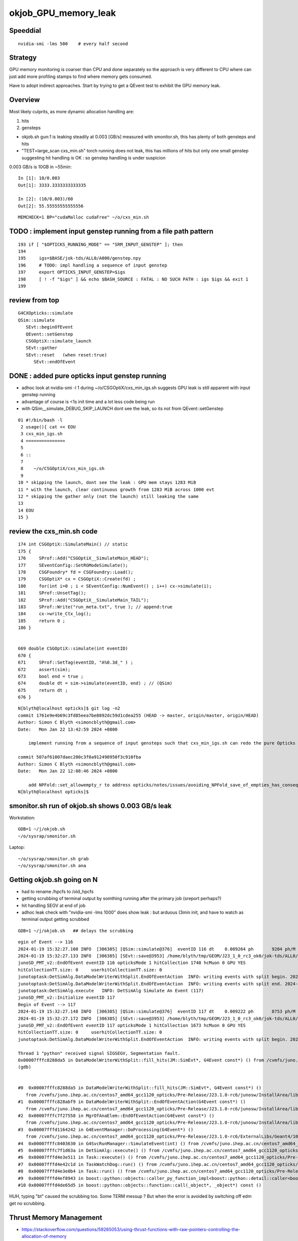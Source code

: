 okjob_GPU_memory_leak
=======================


Speeddial
-------------

::

   nvidia-smi -lms 500    # every half second  



Strategy
-------------

GPU memory monitoring is coarser than CPU and done separately 
so the approach is very different to CPU where can just add more
profiling stamps to find where memory gets consumed. 

Have to adopt indirect approaches. Start by trying to get 
a QEvent test to exhibit the GPU memory leak. 

Overview
----------

Most likely culprits, as more dynamic allocation handling are:

1. hits
2. gensteps 


* okjob.sh gun:1 is leaking steadily at 0.003 [GB/s] measured with smonitor.sh, 
  this has plenty of both gensteps and hits 

* "TEST=large_scan cxs_min.sh" torch running does not leak, this has millions of hits but only one small genstep 
  suggesting hit handling is OK : so genstep handling is under suspicion



0.003 GB/s is 10GB in ~55min::

    In [1]: 10/0.003
    Out[1]: 3333.3333333333335

    In [2]: (10/0.003)/60 
    Out[2]: 55.55555555555556


::

   MEMCHECK=1 BP="cudaMalloc cudaFree" ~/o/cxs_min.sh 



TODO : implement input genstep running from a file path pattern 
-----------------------------------------------------------------

::

    193 if [ "$OPTICKS_RUNNING_MODE" == "SRM_INPUT_GENSTEP" ]; then
    194 
    195     igs=$BASE/jok-tds/ALL0/A000/genstep.npy
    196     # TODO: impl handling a sequence of input genstep 
    197     export OPTICKS_INPUT_GENSTEP=$igs
    198     [ ! -f "$igs" ] && echo $BASH_SOURCE : FATAL : NO SUCH PATH : igs $igs && exit 1
    199 




review from top
-----------------

::

    G4CXOpticks::simulate
    QSim::simulate
       SEvt::beginOfEvent
       QEvent::setGenstep
       CSGOptiX::simulate_launch
       SEvt::gather
       SEvt::reset   (when reset:true)
          SEvt::endOfEvent





    
DONE : added pure opticks input genstep running 
------------------------------------------------

* adhoc look at nvidia-smi -l 1 during ~/o/CSGOptiX/cxs_min_igs.sh suggests 
  GPU leak is still apparent with input genstep running

* advantage of course is <1s init time and a lot less code being run

* with QSim__simulate_DEBUG_SKIP_LAUNCH dont see the leak, so its not from QEvent::setGenstep

  

::

     01 #!/bin/bash -l 
      2 usage(){ cat << EOU
      3 cxs_min_igs.sh
      4 ===============
      5 
      6 ::
      7 
      8    ~/o/CSGOptiX/cxs_min_igs.sh 
      9 
     10 * skipping the launch, dont see the leak : GPU mem stays 1283 MiB
     11 * with the launch, clear continuous growth from 1283 MiB across 1000 evt 
     12 * skipping the gather only (not the launch) still leaking the same
     13 
     14 EOU
     15 }



 

review the cxs_min.sh code
-----------------------------


::

     174 int CSGOptiX::SimulateMain() // static
     175 {
     176     SProf::Add("CSGOptiX__SimulateMain_HEAD");
     177     SEventConfig::SetRGModeSimulate();
     178     CSGFoundry* fd = CSGFoundry::Load();
     179     CSGOptiX* cx = CSGOptiX::Create(fd) ;
     180     for(int i=0 ; i < SEventConfig::NumEvent() ; i++) cx->simulate(i);
     181     SProf::UnsetTag();
     182     SProf::Add("CSGOptiX__SimulateMain_TAIL");
     183     SProf::Write("run_meta.txt", true ); // append:true 
     184     cx->write_Ctx_log();
     185     return 0 ;
     186 }


     669 double CSGOptiX::simulate(int eventID)
     670 {
     671     SProf::SetTag(eventID, "A%0.3d_" ) ;
     672     assert(sim);
     673     bool end = true ;
     674     double dt = sim->simulate(eventID, end) ; // (QSim)
     675     return dt ;
     676 }




::

    N[blyth@localhost opticks]$ git log -n2
    commit 1761e9e4b69c3fd85eea7be8892dc59d1cdea255 (HEAD -> master, origin/master, origin/HEAD)
    Author: Simon C Blyth <simoncblyth@gmail.com>
    Date:   Mon Jan 22 13:42:59 2024 +0800

        implement running from a sequence of input gensteps such that cxs_min_igs.sh can redo the pure Opticks GPU optical propagation for gensteps persisted from a prior Geant4+Opticks eg okjob/jok-tds job

    commit 507af61007daec200c3f0a912490950f3c910fba
    Author: Simon C Blyth <simoncblyth@gmail.com>
    Date:   Mon Jan 22 12:08:46 2024 +0800

        add NPFold::set_allowempty_r to address opticks/notes/issues/avoiding_NPFold_save_of_empties_has_consequences_for_Galactic_material_with_no_props.rst used from U4Material::MakePropertyFold
    N[blyth@localhost opticks]$ 






smonitor.sh run of okjob.sh shows 0.003 GB/s leak
----------------------------------------------------

Workstation::

    GDB=1 ~/j/okjob.sh 
    ~/o/sysrap/smonitor.sh 

Laptop::

    ~/o/sysrap/smonitor.sh grab
    ~/o/sysrap/smonitor.sh ana


Getting okjob.sh going on N
-----------------------------

* had to rename /hpcfs to /old_hpcfs
* getting scrubbing of terminal output by somthing running after the primary job (sreport perhaps?)
* hit handling SEGV at end of job 
* adhoc leak check with "nvidia-smi -lms 1000"    does show leak : but arduous (3min init, and have to watch 
  as terminal output getting scrubbed
 
::

    GDB=1 ~/j/okjob.sh   ## delays the scrubbing 


::

    egin of Event --> 116
    2024-01-19 15:32:27.108 INFO  [306385] [QSim::simulate@376]  eventID 116 dt    0.009264 ph       9204 ph/M          0 ht       1748 ht/M          0 reset_ NO 
    2024-01-19 15:32:27.133 INFO  [306385] [SEvt::save@3953] /home/blyth/tmp/GEOM/J23_1_0_rc3_ok0/jok-tds/ALL0/A116 [genstep,hit]
    junoSD_PMT_v2::EndOfEvent eventID 116 opticksMode 1 hitCollection 1748 hcMuon 0 GPU YES
    hitCollectionTT.size: 0	userhitCollectionTT.size: 0
    junotoptask:DetSimAlg.DataModelWriterWithSplit.EndOfEventAction  INFO: writing events with split begin. 2024-01-19 07:32:27.134933000Z
    junotoptask:DetSimAlg.DataModelWriterWithSplit.EndOfEventAction  INFO: writing events with split end. 2024-01-19 07:32:27.137078000Z
    junotoptask:DetSimAlg.execute   INFO: DetSimAlg Simulate An Event (117) 
    junoSD_PMT_v2::Initialize eventID 117
    Begin of Event --> 117
    2024-01-19 15:32:27.148 INFO  [306385] [QSim::simulate@376]  eventID 117 dt    0.009222 ph       8753 ph/M          0 ht       1673 ht/M          0 reset_ NO 
    2024-01-19 15:32:27.172 INFO  [306385] [SEvt::save@3953] /home/blyth/tmp/GEOM/J23_1_0_rc3_ok0/jok-tds/ALL0/A117 [genstep,hit]
    junoSD_PMT_v2::EndOfEvent eventID 117 opticksMode 1 hitCollection 1673 hcMuon 0 GPU YES
    hitCollectionTT.size: 0	userhitCollectionTT.size: 0
    junotoptask:DetSimAlg.DataModelWriterWithSplit.EndOfEventAction  INFO: writing events with split begin. 2024-01-19 07:32:27.173474000Z

    Thread 1 "python" received signal SIGSEGV, Segmentation fault.
    0x00007fffc8288da5 in DataModelWriterWithSplit::fill_hits(JM::SimEvt*, G4Event const*) () from /cvmfs/juno.ihep.ac.cn/centos7_amd64_gcc1120_opticks/Pre-Release/J23.1.0-rc6/junosw/InstallArea/lib64/libAnalysisCode.so
    (gdb) 


    #0  0x00007fffc8288da5 in DataModelWriterWithSplit::fill_hits(JM::SimEvt*, G4Event const*) ()
       from /cvmfs/juno.ihep.ac.cn/centos7_amd64_gcc1120_opticks/Pre-Release/J23.1.0-rc6/junosw/InstallArea/lib64/libAnalysisCode.so
    #1  0x00007fffc828abf9 in DataModelWriterWithSplit::EndOfEventAction(G4Event const*) ()
       from /cvmfs/juno.ihep.ac.cn/centos7_amd64_gcc1120_opticks/Pre-Release/J23.1.0-rc6/junosw/InstallArea/lib64/libAnalysisCode.so
    #2  0x00007fffc7f27558 in MgrOfAnaElem::EndOfEventAction(G4Event const*) ()
       from /cvmfs/juno.ihep.ac.cn/centos7_amd64_gcc1120_opticks/Pre-Release/J23.1.0-rc6/junosw/InstallArea/lib64/libDetSimAlg.so
    #3  0x00007fffd1164242 in G4EventManager::DoProcessing(G4Event*) ()
       from /cvmfs/juno.ihep.ac.cn/centos7_amd64_gcc1120_opticks/Pre-Release/J23.1.0-rc6/ExternalLibs/Geant4/10.04.p02.juno/lib64/libG4event.so
    #4  0x00007fffc8403630 in G4SvcRunManager::SimulateEvent(int) () from /cvmfs/juno.ihep.ac.cn/centos7_amd64_gcc1120_opticks/Pre-Release/J23.1.0-rc6/junosw/InstallArea/lib64/libG4SvcLib.so
    #5  0x00007fffc7f1d63a in DetSimAlg::execute() () from /cvmfs/juno.ihep.ac.cn/centos7_amd64_gcc1120_opticks/Pre-Release/J23.1.0-rc6/junosw/InstallArea/lib64/libDetSimAlg.so
    #6  0x00007fffd4e3e511 in Task::execute() () from /cvmfs/juno.ihep.ac.cn/centos7_amd64_gcc1120_opticks/Pre-Release/J23.1.0-rc6/sniper/InstallArea/lib64/libSniperKernel.so
    #7  0x00007fffd4e42c1d in TaskWatchDog::run() () from /cvmfs/juno.ihep.ac.cn/centos7_amd64_gcc1120_opticks/Pre-Release/J23.1.0-rc6/sniper/InstallArea/lib64/libSniperKernel.so
    #8  0x00007fffd4e3e0b4 in Task::run() () from /cvmfs/juno.ihep.ac.cn/centos7_amd64_gcc1120_opticks/Pre-Release/J23.1.0-rc6/sniper/InstallArea/lib64/libSniperKernel.so
    #9  0x00007fffd4ef8943 in boost::python::objects::caller_py_function_impl<boost::python::detail::caller<bool (Task::*)(), boost::python::default_call_policies, boost::mpl::vector2<bool, Task&> > >::operator()(_object*, _object*) () from /cvmfs/juno.ihep.ac.cn/centos7_amd64_gcc1120_opticks/Pre-Release/J23.1.0-rc6/sniper/InstallArea/python/Sniper/libSniperPython.so
    #10 0x00007fffd4de65d5 in boost::python::objects::function::call(_object*, _object*) const ()


    
HUH, typing "bt" caused the scrubbing too. Some TERM messup ?   
But when the error is avoided by switching off edm get no scrubbing. 




Thrust Memory Management
--------------------------

* https://stackoverflow.com/questions/59265053/using-thrust-functions-with-raw-pointers-controlling-the-allocation-of-memory

 Checking code : i see no obvious mistakes. 



okjob.sh : terminal output is getting scrubbed
------------------------------------------------

::

      45608 sid    32396
      45609 sid    32397
      45610 sid    32398
      45611 sid    32399
    ]]stree::postcreate
    sdevice::Load failed read from  dirpath_ /hpcfs/juno/junogpu/blyth/.opticks/scontext dirpath /hpcfs/juno/junogpu/blyth/.opticks/scontext path /hpcfs/juno/junogpu/blyth/.opticks/scontext/sdevice.bin
    sdevice::Load failed read from  dirpath_ /hpcfs/juno/junogpu/blyth/.opticks/scontext dirpath /hpcfs/juno/junogpu/blyth/.opticks/scontext path /hpcfs/juno/junogpu/blyth/.opticks/scontext/sdevice.bin
    2024-01-19 15:06:29.294 FATAL [226832] [QRng::Load@79]  unabled to open file [/hpcfs/juno/junogpu/blyth/.opticks/rngcache/RNG/QCurandState_3000000_0_0.bin]
    2024-01-19 15:06:29.294 ERROR [226832] [QRng::Load@80] 
    QRng::Load_FAIL_NOTES
    =======================

    QRng::Load failed to load the curandState files. 
    These files should to created during *opticks-full* installation 
    by the bash function *opticks-prepare-installation* 
    which runs *qudarap-prepare-installation*. 

    Investigate by looking at the contents of the curandState directory, 
    as shown below::

        epsilon:~ blyth$ ls -l  ~/.opticks/rngcache/RNG/
        total 892336
        -rw-r--r--  1 blyth  staff   44000000 Oct  6 19:43 QCurandState_1000000_0_0.bin
        -rw-r--r--  1 blyth  staff  132000000 Oct  6 19:53 QCurandState_3000000_0_0.bin
        epsilon:~ blyth$ 



    python: /cvmfs/juno.ihep.ac.cn/centos7_amd64_gcc1120_opticks/Pre-Release/J23.1.0-rc6/opticks/qudarap/QRng.cc:81: static curandState* QRng::Load(long int&, const char*): Assertion `!failed' failed.
     *** Break *** abort




QEventTest::setGenstep_many : NOT LEAKING
-------------------------------------------

Simple check shows no leak, staying at 653MiB throughout 

1. ~/o/qudarap/tests/QEventTest.sh
2. nvidia-smi -lms 500    # every half second  


gdb investigate
------------------

* 53 cudaMalloc to first setGenstep cudaMalloc

::

    In [2]: 6*4*4*3000000   ## 3M gensteps
    Out[2]: 288000000





::

    (gdb) bt
    #0  0x00007ffff7586100 in cudaMalloc () from /data/blyth/junotop/ExternalLibs/opticks/head/lib/../lib64/libQUDARap.so
    #1  0x00007ffff74eb5b2 in QU::_cudaMalloc (p2p=0x7fffffff0040, size=288000000, 
        label=0x7ffff75b7aa8 "QEvent::setGenstep/device_alloc_genstep_and_seed:quad6") at /home/blyth/junotop/opticks/qudarap/QU.cc:219
    #2  0x00007ffff74f8383 in QU::device_alloc<quad6> (num_items=3000000, 
        label=0x7ffff75b7aa8 "QEvent::setGenstep/device_alloc_genstep_and_seed:quad6") at /home/blyth/junotop/opticks/qudarap/QU.cc:256
    #3  0x00007ffff74de61a in QEvent::device_alloc_genstep_and_seed (this=0xad900f0) at /home/blyth/junotop/opticks/qudarap/QEvent.cc:352
    #4  0x00007ffff74de018 in QEvent::setGenstepUpload (this=0xad900f0, qq=0xc94bbe0, num_genstep=140)
        at /home/blyth/junotop/opticks/qudarap/QEvent.cc:284
    #5  0x00007ffff74ddc34 in QEvent::setGenstepUpload_NP (this=0xad900f0, gs_=0xc8d5950) at /home/blyth/junotop/opticks/qudarap/QEvent.cc:250
    #6  0x00007ffff74dd8ef in QEvent::setGenstep (this=0xad900f0) at /home/blyth/junotop/opticks/qudarap/QEvent.cc:196
    #7  0x00007ffff74a1b4b in QSim::simulate (this=0xad90040, eventID=0, reset_=true) at /home/blyth/junotop/opticks/qudarap/QSim.cc:357
    #8  0x00007ffff7e59897 in CSGOptiX::simulate (this=0xad9ecc0, eventID=0) at /home/blyth/junotop/opticks/CSGOptiX/CSGOptiX.cc:674
    #9  0x00007ffff7e56583 in CSGOptiX::SimulateMain () at /home/blyth/junotop/opticks/CSGOptiX/CSGOptiX.cc:180
    #10 0x0000000000405b15 in main (argc=1, argv=0x7fffffff21f8) at /home/blyth/junotop/opticks/CSGOptiX/tests/CSGOptiXSMTest.cc:13
    (gdb) i b 




::

    BP="cudaMalloc cudaFree" ~/o/cxs_min.sh 


PROGRESS : managed to get cxs_min.sh to leak using gensteps from okjob.sh
---------------------------------------------------------------------------

Using real input genstep from okjob.sh within cxs_min.sh succeeds to leak
Thats great, because cxs_min.sh can boot in <2s::

    TEST=input_genstep ~/o/cxs_min.sh  


TEST=setGenstep_many ~/o/qudarap/tests/QEventTest.sh   ## NO LEAK
---------------------------------------------------------------------

compute sanitizer
------------------

* https://docs.nvidia.com/compute-sanitizer/ComputeSanitizer/index.html#leak-checking

cuda-memcheck
----------------

Probably not very useful as I dont care about leaking 
initialization things like geometry and fixed stuff. 
Its only the event by event increase thats problematic.


thrust::reserve issue
-----------------------

* https://github.com/NVIDIA/thrust/issues/1443


BP=cudaMalloc LOG=1 ~/j/okjob.sh 
------------------------------------

Breaking in all cudaMalloc shows that after initialization allocs the only 
event by event allocs are from two sources:

1. QEvent::setGenstep/.../QEvent_count_genstep_photons_and_fill_seed_buffer   from thrust 
2. QEvent::gatherHit/.../SU::count_if_sphoton   from thrust::detail::temporary_allocator
   QEvent::gatherHit/.../QU::device_alloc<sphoton> 


So suspicion falls on : QEvent_count_genstep_photons_and_fill_seed_buffer





    Thread 1 "python" hit Breakpoint 1, 0x00007fffc827e100 in cudaMalloc () from /home/blyth/junotop/ExternalLibs/opticks/head/lib64/libQUDARap.so
    (gdb) bt
    #0  0x00007fffc827e100 in cudaMalloc () from /home/blyth/junotop/ExternalLibs/opticks/head/lib64/libQUDARap.so
    #1  0x00007fffc822e133 in thrust::detail::temporary_allocator<unsigned char, thrust::cuda_cub::tag>::allocate(unsigned long) [clone .isra.0] ()
       from /home/blyth/junotop/ExternalLibs/opticks/head/lib64/libQUDARap.so
    #2  0x00007fffc8236ea0 in int thrust::cuda_cub::reduce_n<thrust::cuda_cub::tag, thrust::permutation_iterator<thrust::detail::normal_iterator<thrust::device_ptr<int> >, thrust::transform_iterator<strided_range<thrust::detail::normal_iterator<thrust::device_ptr<int> > >::stride_functor, thrust::counting_iterator<long, thrust::use_default, thrust::use_default, thrust::use_default>, thrust::use_default, thrust::use_default> >, long, int, thrust::plus<int> >(thrust::cuda_cub::execution_policy<thrust::cuda_cub::tag>&, thrust::permutation_iterator<thrust::detail::normal_iterator<thrust::device_ptr<int> >, thrust::transform_iterator<strided_range<thrust::detail::normal_iterator<thrust::device_ptr<int> > >::stride_functor, thrust::counting_iterator<long, thrust::use_default, thrust::use_default, thrust::use_default>, thrust::use_default, thrust::use_default> >, long, int, thrust::plus<int>) [clone .isra.0] () from /home/blyth/junotop/ExternalLibs/opticks/head/lib64/libQUDARap.so
    #3  0x00007fffc8237734 in thrust::iterator_traits<thrust::permutation_iterator<thrust::detail::normal_iterator<thrust::device_ptr<int> >, thrust::transform_iterator<strided_range<thrust::detail::normal_iterator<thrust::device_ptr<int> > >::stride_functor, thrust::counting_iterator<long, thrust::use_default, thrust::use_default, thrust::use_default>, thrust::use_default, thrust::use_default> > >::value_type thrust::reduce<thrust::permutation_iterator<thrust::detail::normal_iterator<thrust::device_ptr<int> >, thrust::transform_iterator<strided_range<thrust::detail::normal_iterator<thrust::device_ptr<int> > >::stride_functor, thrust::counting_iterator<long, thrust::use_default, thrust::use_default, thrust::use_default>, thrust::use_default, thrust::use_default> > >(thrust::permutation_iterator<thrust::detail::normal_iterator<thrust::device_ptr<int> >, thrust::transform_iterator<strided_range<thrust::detail::normal_iterator<thrust::device_ptr<int> > >::stride_functor, thrust::counting_iterator<long, thrust::use_default, thrust::use_default, thrust::use_default>, thrust::use_default, thrust::use_default> >, thrust::permutation_iterator<thrust::detail::normal_iterator<thrust::device_ptr<int> >, thrust::transform_iterator<strided_range<thrust::detail::normal_iterator<thrust::device_ptr<int> > >::stride_functor, thrust::counting_iterator<long, thrust::use_default, thrust::use_default, thrust::use_default>, thrust::use_default, thrust::use_default> >) () from /home/blyth/junotop/ExternalLibs/opticks/head/lib64/libQUDARap.so
    #4  0x00007fffc822e426 in QEvent_count_genstep_photons_and_fill_seed_buffer () from /home/blyth/junotop/ExternalLibs/opticks/head/lib64/libQUDARap.so
    #5  0x00007fffc81d71ee in QEvent::count_genstep_photons_and_fill_seed_buffer (this=0x1c19cab0) at /home/blyth/junotop/opticks/qudarap/QEvent.cc:513
    #6  0x00007fffc81d6231 in QEvent::setGenstepUpload (this=0x1c19cab0, qq=0xa58ce810, num_genstep=140) at /home/blyth/junotop/opticks/qudarap/QEvent.cc:310
    #7  0x00007fffc81d5c34 in QEvent::setGenstepUpload_NP (this=0x1c19cab0, gs_=0xa58c1060) at /home/blyth/junotop/opticks/qudarap/QEvent.cc:250
    #8  0x00007fffc81d58ef in QEvent::setGenstep (this=0x1c19cab0) at /home/blyth/junotop/opticks/qudarap/QEvent.cc:196


    Thread 1 "python" hit Breakpoint 1, 0x00007fffc827e100 in cudaMalloc () from /home/blyth/junotop/ExternalLibs/opticks/head/lib64/libQUDARap.so
    (gdb) bt
    #0  0x00007fffc827e100 in cudaMalloc () from /home/blyth/junotop/ExternalLibs/opticks/head/lib64/libQUDARap.so
    #1  0x00007fffc82352e8 in void iexpand<thrust::permutation_iterator<thrust::detail::normal_iterator<thrust::device_ptr<int> >, thrust::transform_iterator<strided_range<thrust::detail::normal_iterator<thrust::device_ptr<int> > >::stride_functor, thrust::counting_iterator<long, thrust::use_default, thrust::use_default, thrust::use_default>, thrust::use_default, thrust::use_default> >, thrust::device_ptr<int> >(thrust::permutation_iterator<thrust::detail::normal_iterator<thrust::device_ptr<int> >, thrust::transform_iterator<strided_range<thrust::detail::normal_iterator<thrust::device_ptr<int> > >::stride_functor, thrust::counting_iterator<long, thrust::use_default, thrust::use_default, thrust::use_default>, thrust::use_default, thrust::use_default> >, thrust::permutation_iterator<thrust::detail::normal_iterator<thrust::device_ptr<int> >, thrust::transform_iterator<strided_range<thrust::detail::normal_iterator<thrust::device_ptr<int> > >::stride_functor, thrust::counting_iterator<long, thrust::use_default, thrust::use_default, thrust::use_default>, thrust::use_default, thrust::use_default> >, thrust::device_ptr<int>, thrust::device_ptr<int>) () from /home/blyth/junotop/ExternalLibs/opticks/head/lib64/libQUDARap.so
    #2  0x00007fffc822e487 in QEvent_count_genstep_photons_and_fill_seed_buffer () from /home/blyth/junotop/ExternalLibs/opticks/head/lib64/libQUDARap.so
    #3  0x00007fffc81d71ee in QEvent::count_genstep_photons_and_fill_seed_buffer (this=0x1c19cab0) at /home/blyth/junotop/opticks/qudarap/QEvent.cc:513
    #4  0x00007fffc81d6231 in QEvent::setGenstepUpload (this=0x1c19cab0, qq=0xa58ce810, num_genstep=140) at /home/blyth/junotop/opticks/qudarap/QEvent.cc:310
    #5  0x00007fffc81d5c34 in QEvent::setGenstepUpload_NP (this=0x1c19cab0, gs_=0xa58c1060) at /home/blyth/junotop/opticks/qudarap/QEvent.cc:250
    #6  0x00007fffc81d58ef in QEvent::setGenstep (this=0x1c19cab0) at /home/blyth/junotop/opticks/qudarap/QEvent.cc:196
    #7  0x00007fffc8199b4b in QSim::simulate (this=0x1c19ca00, eventID=0, reset_=false) at /home/blyth/junotop/opticks/qudarap/QSim.cc:357
    #8  0x00007fffc8eb8b6c in G4CXOpticks::simulate (this=0xa178430, eventID=0, reset_=false) at /home/blyth/junotop/opticks/g4cx/G4CXOpticks.cc:377



    (gdb) bt
    #0  0x00007fffc827e100 in cudaMalloc () from /home/blyth/junotop/ExternalLibs/opticks/head/lib64/libQUDARap.so
    #1  0x00007fffc822e133 in thrust::detail::temporary_allocator<unsigned char, thrust::cuda_cub::tag>::allocate(unsigned long) [clone .isra.0] ()
       from /home/blyth/junotop/ExternalLibs/opticks/head/lib64/libQUDARap.so
    #2  0x00007fffc82341ab in thrust::detail::normal_iterator<thrust::device_ptr<long> > thrust::cuda_cub::detail::exclusive_scan_n_impl<thrust::cuda_cub::tag, thrust::permutation_iterator<thrust::detail::normal_iterator<thrust::device_ptr<int> >, thrust::transform_iterator<strided_range<thrust::detail::normal_iterator<thrust::device_ptr<int> > >::stride_functor, thrust::counting_iterator<long, thrust::use_default, thrust::use_default, thrust::use_default>, thrust::use_default, thrust::use_default> >, long, thrust::detail::normal_iterator<thrust::device_ptr<long> >, int, thrust::plus<void> >(thrust::cuda_cub::execution_policy<thrust::cuda_cub::tag>&, thrust::permutation_iterator<thrust::detail::normal_iterator<thrust::device_ptr<int> >, thrust::transform_iterator<strided_range<thrust::detail::normal_iterator<thrust::device_ptr<int> > >::stride_functor, thrust::counting_iterator<long, thrust::use_default, thrust::use_default, thrust::use_default>, thrust::use_default, thrust::use_default> >, long, thrust::detail::normal_iterator<thrust::device_ptr<long> >, int, thrust::plus<void>) [clone .isra.0] () from /home/blyth/junotop/ExternalLibs/opticks/head/lib64/libQUDARap.so
    #3  0x00007fffc8234f18 in thrust::detail::normal_iterator<thrust::device_ptr<long> > thrust::exclusive_scan<thrust::permutation_iterator<thrust::detail::normal_iterator<thrust::device_ptr<int> >, thrust::transform_iterator<strided_range<thrust::detail::normal_iterator<thrust::device_ptr<int> > >::stride_functor, thrust::counting_iterator<long, thrust::use_default, thrust::use_default, thrust::use_default>, thrust::use_default, thrust::use_default> >, thrust::detail::normal_iterator<thrust::device_ptr<long> > >(thrust::permutation_iterator<thrust::detail::normal_iterator<thrust::device_ptr<int> >, thrust::transform_iterator<strided_range<thrust::detail::normal_iterator<thrust::device_ptr<int> > >::stride_functor, thrust::counting_iterator<long, thrust::use_default, thrust::use_default, thrust::use_default>, thrust::use_default, thrust::use_default> >, thrust::permutation_iterator<thrust::detail::normal_iterator<thrust::device_ptr<int> >, thrust::transform_iterator<strided_range<thrust::detail::normal_iterator<thrust::device_ptr<int> > >::stride_functor, thrust::counting_iterator<long, thrust::use_default, thrust::use_default, thrust::use_default>, thrust::use_default, thrust::use_default> >, thrust::detail::normal_iterator<thrust::device_ptr<long> >) () from /home/blyth/junotop/ExternalLibs/opticks/head/lib64/libQUDARap.so
    #4  0x00007fffc8234ff3 in void iexpand<thrust::permutation_iterator<thrust::detail::normal_iterator<thrust::device_ptr<int> >, thrust::transform_iterator<strided_range<thrust::detail::normal_iterator<thrust::device_ptr<int> > >::stride_functor, thrust::counting_iterator<long, thrust::use_default, thrust::use_default, thrust::use_default>, thrust::use_default, thrust::use_default> >, thrust::device_ptr<int> >(thrust::permutation_iterator<thrust::detail::normal_iterator<thrust::device_ptr<int> >, thrust::transform_iterator<strided_range<thrust::detail::normal_iterator<thrust::device_ptr<int> > >::stride_functor, thrust::counting_iterator<long, thrust::use_default, thrust::use_default, thrust::use_default>, thrust::use_default, thrust::use_default> >, thrust::permutation_iterator<thrust::detail::normal_iterator<thrust::device_ptr<int> >, thrust::transform_iterator<strided_range<thrust::detail::normal_iterator<thrust::device_ptr<int> > >::stride_functor, thrust::counting_iterator<long, thrust::use_default, thrust::use_default, thrust::use_default>, thrust::use_default, thrust::use_default> >, thrust::device_ptr<int>, thrust::device_ptr<int>) () from /home/blyth/junotop/ExternalLibs/opticks/head/lib64/libQUDARap.so
    #5  0x00007fffc822e487 in QEvent_count_genstep_photons_and_fill_seed_buffer () from /home/blyth/junotop/ExternalLibs/opticks/head/lib64/libQUDARap.so
    #6  0x00007fffc81d71ee in QEvent::count_genstep_photons_and_fill_seed_buffer (this=0x1c19cab0) at /home/blyth/junotop/opticks/qudarap/QEvent.cc:513
    #7  0x00007fffc81d6231 in QEvent::setGenstepUpload (this=0x1c19cab0, qq=0xa58ce810, num_genstep=140) at /home/blyth/junotop/opticks/qudarap/QEvent.cc:310
    #8  0x00007fffc81d5c34 in QEvent::setGenstepUpload_NP (this=0x1c19cab0, gs_=0xa58c1060) at /home/blyth/junotop/opticks/qudar



    Thread 1 "python" hit Breakpoint 1, 0x00007fffc827e100 in cudaMalloc () from /home/blyth/junotop/ExternalLibs/opticks/head/lib64/libQUDARap.so
    (gdb) bt
    #0  0x00007fffc827e100 in cudaMalloc () from /home/blyth/junotop/ExternalLibs/opticks/head/lib64/libQUDARap.so
    #1  0x00007fffc822e133 in thrust::detail::temporary_allocator<unsigned char, thrust::cuda_cub::tag>::allocate(unsigned long) [clone .isra.0] ()
       from /home/blyth/junotop/ExternalLibs/opticks/head/lib64/libQUDARap.so
    #2  0x00007fffc82351e4 in void iexpand<thrust::permutation_iterator<thrust::detail::normal_iterator<thrust::device_ptr<int> >, thrust::transform_iterator<strided_range<thrust::detail::normal_iterator<thrust::device_ptr<int> > >::stride_functor, thrust::counting_iterator<long, thrust::use_default, thrust::use_default, thrust::use_default>, thrust::use_default, thrust::use_default> >, thrust::device_ptr<int> >(thrust::permutation_iterator<thrust::detail::normal_iterator<thrust::device_ptr<int> >, thrust::transform_iterator<strided_range<thrust::detail::normal_iterator<thrust::device_ptr<int> > >::stride_functor, thrust::counting_iterator<long, thrust::use_default, thrust::use_default, thrust::use_default>, thrust::use_default, thrust::use_default> >, thrust::permutation_iterator<thrust::detail::normal_iterator<thrust::device_ptr<int> >, thrust::transform_iterator<strided_range<thrust::detail::normal_iterator<thrust::device_ptr<int> > >::stride_functor, thrust::counting_iterator<long, thrust::use_default, thrust::use_default, thrust::use_default>, thrust::use_default, thrust::use_default> >, thrust::device_ptr<int>, thrust::device_ptr<int>) () from /home/blyth/junotop/ExternalLibs/opticks/head/lib64/libQUDARap.so
    #3  0x00007fffc822e487 in QEvent_count_genstep_photons_and_fill_seed_buffer () from /home/blyth/junotop/ExternalLibs/opticks/head/lib64/libQUDARap.so
    #4  0x00007fffc81d71ee in QEvent::count_genstep_photons_and_fill_seed_buffer (this=0x1c19cab0) at /home/blyth/junotop/opticks/qudarap/QEvent.cc:513
    #5  0x00007fffc81d6231 in QEvent::setGenstepUpload (this=0x1c19cab0, qq=0xa58ce810, num_genstep=140) at /home/blyth/junotop/opticks/qudarap/QEvent.cc:310
    #6  0x00007fffc81d5c34 in QEvent::setGenstepUpload_NP (this=0x1c19cab0, gs_=0xa58c1060) at /home/blyth/junotop/opticks/qudarap/QEvent.cc:250
    #7  0x00007fffc81d58ef in QEvent::setGenstep (this=0x1c19cab0) at /home/blyth/junotop/opticks/qudarap/QEvent.cc:196
    #8  0x00007fffc8199b4b in QSim::simulate (this=0x1c19ca00, eventID=0, reset_=false) at /home/blyth/junotop/opticks/qudarap/QSim.cc:357
    #9  0x00007fffc8eb8b6c in G4CXOpticks::simulate (this=0xa178430, eventID=0, reset_=false) at /home/blyth/junotop/opticks/g4cx/G4CX




    Thread 1 "python" hit Breakpoint 1, 0x00007fffc7ffb920 in cudaMalloc () from /home/blyth/junotop/ExternalLibs/opticks/head/lib64/libSysRap.so
    (gdb) bt
    #0  0x00007fffc7ffb920 in cudaMalloc () from /home/blyth/junotop/ExternalLibs/opticks/head/lib64/libSysRap.so
    #1  0x00007fffc7facaa3 in thrust::detail::temporary_allocator<unsigned char, thrust::cuda_cub::tag>::allocate(unsigned long) [clone .isra.0] ()
       from /home/blyth/junotop/ExternalLibs/opticks/head/lib64/libSysRap.so
    #2  0x00007fffc7fad088 in long thrust::cuda_cub::reduce_n<thrust::cuda_cub::tag, thrust::cuda_cub::transform_input_iterator_t<long, thrust::device_ptr<sphoton const>, sphoton_selector>, long, long, thrust::plus<long> >(thrust::cuda_cub::execution_policy<thrust::cuda_cub::tag>&, thrust::cuda_cub::transform_input_iterator_t<long, thrust::device_ptr<sphoton const>, sphoton_selector>, long, long, thrust::plus<long>) [clone .isra.0] () from /home/blyth/junotop/ExternalLibs/opticks/head/lib64/libSysRap.so
    #3  0x00007fffc7fad789 in SU::count_if_sphoton(sphoton const*, unsigned int, sphoton_selector const&) () from /home/blyth/junotop/ExternalLibs/opticks/head/lib64/libSysRap.so
    #4  0x00007fffc81d98d9 in QEvent::gatherHit (this=0x1c19cab0) at /home/blyth/junotop/opticks/qudarap/QEvent.cc:779
    #5  0x00007fffc81da2f4 in QEvent::gatherComponent_ (this=0x1c19cab0, cmp=256) at /home/blyth/junotop/opticks/qudarap/QEvent.cc:860
    #6  0x00007fffc81da00f in QEvent::gatherComponent (this=0x1c19cab0, cmp=256) at /home/blyth/junotop/opticks/qudarap/QEvent.cc:838
    #7  0x00007fffc7f3b90a in SEvt::gather_components (this=0x13bbd720) at /home/blyth/junotop/opticks/sysrap/SEvt.cc:3490
    #8  0x00007fffc7f3c4de in SEvt::gather (this=0x13bbd720) at /home/blyth/junotop/opticks/sysrap/SEvt.cc:3576
    #9  0x00007fffc8199ce1 in QSim::simulate (this=0x1c19ca00, eventID=0, reset_=false) at /home/blyth/junotop/opticks/qudarap/QSim.cc




    hread 1 "python" hit Breakpoint 1, 0x00007fffc827e100 in cudaMalloc () from /home/blyth/junotop/ExternalLibs/opticks/head/lib64/libQUDARap.so
    (gdb) bt
    #0  0x00007fffc827e100 in cudaMalloc () from /home/blyth/junotop/ExternalLibs/opticks/head/lib64/libQUDARap.so
    #1  0x00007fffc822e133 in thrust::detail::temporary_allocator<unsigned char, thrust::cuda_cub::tag>::allocate(unsigned long) [clone .isra.0] ()
       from /home/blyth/junotop/ExternalLibs/opticks/head/lib64/libQUDARap.so
    #2  0x00007fffc8236ea0 in int thrust::cuda_cub::reduce_n<thrust::cuda_cub::tag, thrust::permutation_iterator<thrust::detail::normal_iterator<thrust::device_ptr<int> >, thrust::transform_iterator<strided_range<thrust::detail::normal_iterator<thrust::device_ptr<int> > >::stride_functor, thrust::counting_iterator<long, thrust::use_default, thrust::use_default, thrust::use_default>, thrust::use_default, thrust::use_default> >, long, int, thrust::plus<int> >(thrust::cuda_cub::execution_policy<thrust::cuda_cub::tag>&, thrust::permutation_iterator<thrust::detail::normal_iterator<thrust::device_ptr<int> >, thrust::transform_iterator<strided_range<thrust::detail::normal_iterator<thrust::device_ptr<int> > >::stride_functor, thrust::counting_iterator<long, thrust::use_default, thrust::use_default, thrust::use_default>, thrust::use_default, thrust::use_default> >, long, int, thrust::plus<int>) [clone .isra.0] () from /home/blyth/junotop/ExternalLibs/opticks/head/lib64/libQUDARap.so
    #3  0x00007fffc8237734 in thrust::iterator_traits<thrust::permutation_iterator<thrust::detail::normal_iterator<thrust::device_ptr<int> >, thrust::transform_iterator<strided_range<thrust::detail::normal_iterator<thrust::device_ptr<int> > >::stride_functor, thrust::counting_iterator<long, thrust::use_default, thrust::use_default, thrust::use_default>, thrust::use_default, thrust::use_default> > >::value_type thrust::reduce<thrust::permutation_iterator<thrust::detail::normal_iterator<thrust::device_ptr<int> >, thrust::transform_iterator<strided_range<thrust::detail::normal_iterator<thrust::device_ptr<int> > >::stride_functor, thrust::counting_iterator<long, thrust::use_default, thrust::use_default, thrust::use_default>, thrust::use_default, thrust::use_default> > >(thrust::permutation_iterator<thrust::detail::normal_iterator<thrust::device_ptr<int> >, thrust::transform_iterator<strided_range<thrust::detail::normal_iterator<thrust::device_ptr<int> > >::stride_functor, thrust::counting_iterator<long, thrust::use_default, thrust::use_default, thrust::use_default>, thrust::use_default, thrust::use_default> >, thrust::permutation_iterator<thrust::detail::normal_iterator<thrust::device_ptr<int> >, thrust::transform_iterator<strided_range<thrust::detail::normal_iterator<thrust::device_ptr<int> > >::stride_functor, thrust::counting_iterator<long, thrust::use_default, thrust::use_default, thrust::use_default>, thrust::use_default, thrust::use_default> >) () from /home/blyth/junotop/ExternalLibs/opticks/head/lib64/libQUDARap.so
    #4  0x00007fffc822e426 in QEvent_count_genstep_photons_and_fill_seed_buffer () from /home/blyth/junotop/ExternalLibs/opticks/head/lib64/libQUDARap.so
    #5  0x00007fffc81d71ee in QEvent::count_genstep_photons_and_fill_seed_buffer (this=0x1c19cab0) at /home/blyth/junotop/opticks/qudarap/QEvent.cc:513
    #6  0x00007fffc81d6231 in QEvent::setGenstepUpload (this=0x1c19cab0, qq=0xb1e109e0, num_genstep=117) at /home/blyth/junotop/opticks/qudarap/QEvent.cc:310
    #7  0x00007fffc81d5c34 in QEvent::setGenstepUpload_NP (this=0x1c19cab0, gs_=0xa58ac6e0) at /home/blyth/junotop/opticks/qudarap/QEvent.cc:250
    #8  0x00007fffc81d58ef in QEvent::setGenstep (this=0x1c19cab0) at /home/blyth/junotop/opticks/qudarap/QEvent.cc:196





cuda-memcheck
--------------



nvprof
--------

* https://docs.nvidia.com/cuda/profiler-users-guide/index.html


QEvent__LIFECYCLE check
-------------------------

::

    ~/j/okjob.sh 



cxs_min.sh : NOT LEAKING 
---------------------------

Workstation::

    ~/o/sysrap/smonitor.sh build
    ~/o/sysrap/smonitor.sh run

    TEST=large_scan ~/o/cxs_min.sh 

    CTRL-C the smonitor


::

    .
     [167.325  12.735]
     [168.327  12.735]
     [169.328  12.735]
     [170.332  12.735]
     [171.334  12.735]
     [172.336  12.735]
     [173.338  12.735]]
    dmem      0.002  (usedGpuMemory_GB[sel][-1]-usedGpuMemory_GB[sel][0]) 
    dt      153.299  (t[sel][-1]-t[sel][0]) 
    dmem/dt       0.000  
    smonitor.sh device 0 total_GB 25.8 pid 96770 
    line fit:  slope      0.001 [GB/s] intercept     12.702 


QEvent_Lifecycle_Test.sh : NOT LEAKING
------------------------------------------

::

    ~/o/qudarap/tests/QEvent_Lifecycle_Test.sh 



okjob.sh leaking at 0.003 GB/s (from smonitor.sh)
----------------------------------------------------

* tried changing to event mode Nothing : but thats too bit a change for comparable numbers 

::

    np.c_[t[sel], usedGpuMemory_GB[sel]]
    [[128.246   1.345]
     [129.247   1.35 ]
     [130.249   1.354]
     ...
     [166.322   1.478]
     [167.324   1.481]
     [168.326   1.481]
     [169.328   1.483]
     [170.329   1.483]]
    dmem      0.137  (usedGpuMemory_GB[sel][-1]-usedGpuMemory_GB[sel][0]) 
    dt       42.083  (t[sel][-1]-t[sel][0]) 
    dmem/dt       0.003  
    smonitor.sh device 0 total_GB 25.8 pid 280674 
    line fit:  slope      0.003 [GB/s] intercept      0.907 


     [166.329   1.481]
     [167.331   1.483]
     [168.333   1.483]]
    dmem      0.133  (usedGpuMemory_GB[sel][-1]-usedGpuMemory_GB[sel][0]) 
    dt       41.083  (t[sel][-1]-t[sel][0]) 
    dmem/dt       0.003  
    smonitor.sh device 0 total_GB 25.8 pid 212028 
    line fit:  slope      0.003 [GB/s] intercept      0.918 




nvidia-smi monitoring : very rough eyeballing
-------------------------------------------------

During 1000 event run monitor with::

    nvidia-smi -lms 500    # every half second 



starts flat at 941Mib::


    +-----------------------------------------------------------------------------+
    | Processes:                                                                  |
    |  GPU   GI   CI        PID   Type   Process name                  GPU Memory |
    |        ID   ID                                                   Usage      |
    |=============================================================================|
    |    0   N/A  N/A     13888      G   /usr/bin/X                         24MiB |
    |    0   N/A  N/A     15789      G   /usr/bin/gnome-shell              112MiB |
    |    0   N/A  N/A     16775      G   /usr/bin/X                        129MiB |
    |    0   N/A  N/A     23246      C   python                            941MiB |
    |    0   N/A  N/A    352750      G   /usr/bin/gnome-shell               14MiB |
    +-----------------------------------------------------------------------------+

Jumps to 1283MiB::

    +-----------------------------------------------------------------------------+
    | Processes:                                                                  |
    |  GPU   GI   CI        PID   Type   Process name                  GPU Memory |
    |        ID   ID                                                   Usage      |
    |=============================================================================|
    |    0   N/A  N/A     13888      G   /usr/bin/X                         24MiB |
    |    0   N/A  N/A     15789      G   /usr/bin/gnome-shell              112MiB |
    |    0   N/A  N/A     16775      G   /usr/bin/X                        129MiB |
    |    0   N/A  N/A     23246      C   python                           1283MiB |
    |    0   N/A  N/A    352750      G   /usr/bin/gnome-shell               14MiB |
    +-----------------------------------------------------------------------------+

Then proceeds steadily upwards ending after 1000 launches at 1414MiB::

    +-----------------------------------------------------------------------------+
    | Processes:                                                                  |
    |  GPU   GI   CI        PID   Type   Process name                  GPU Memory |
    |        ID   ID                                                   Usage      |
    |=============================================================================|
    |    0   N/A  N/A     13888      G   /usr/bin/X                         24MiB |
    |    0   N/A  N/A     15789      G   /usr/bin/gnome-shell              112MiB |
    |    0   N/A  N/A     16775      G   /usr/bin/X                        129MiB |
    |    0   N/A  N/A     23246      C   python                           1414MiB |
    |    0   N/A  N/A    352750      G   /usr/bin/gnome-shell               15MiB |
    +-----------------------------------------------------------------------------+


* 1414-1283 

::

    In [2]: (1414-1283)/1000.
    Out[2]: 0.131


Leaking about 0.1 MB per launch 



pynvml
----------

Install pynvml with conda::

    N[blyth@localhost nvml_py]$ ./moni.py 
    devcount:2 
    handle:<pynvml.nvml.LP_struct_c_nvmlDevice_t object at 0x7fc05499d440>
    {'pid': 226283, 'usedGpuMemory': 986710016, 'gpuInstanceId': 4294967295, 'computeInstanceId': 4294967295}
    pid 226283 using 986710016 bytes of memory on device 0.
    handle:<pynvml.nvml.LP_struct_c_nvmlDevice_t object at 0x7fc05499cf80>


::

    N[blyth@localhost nvml_py]$ cat ~/nvml_py/moni.py 
    #!/usr/bin/env python

    import pynvml

    pynvml.nvmlInit()

    devcount = pynvml.nvmlDeviceGetCount()
    print("devcount:%d " % devcount )

    for dev_id in range(devcount):
        handle = pynvml.nvmlDeviceGetHandleByIndex(dev_id)
        print("handle:%s" % handle) 

        for proc in pynvml.nvmlDeviceGetComputeRunningProcesses(handle):

            print(proc)
            print(
                "pid %d using %d bytes of memory on device %d."
                % (proc.pid, proc.usedGpuMemory, dev_id)
            )



    N[blyth@localhost nvml_py]$ 



